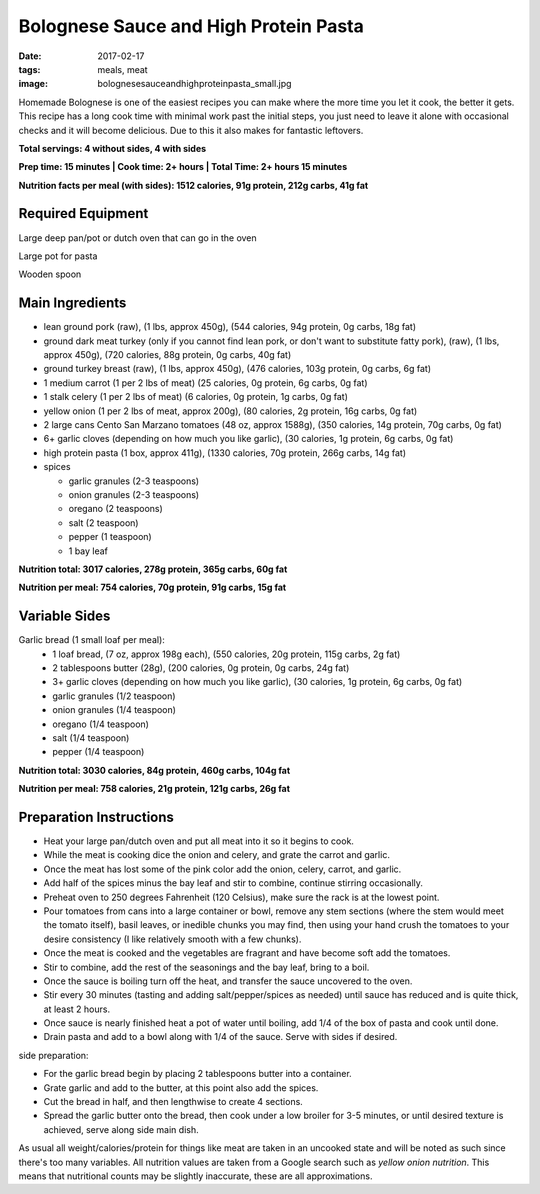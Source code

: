 Bolognese Sauce and High Protein Pasta
======================================
:date: 2017-02-17
:tags: meals, meat
:image: bolognesesauceandhighproteinpasta_small.jpg

Homemade Bolognese is one of the easiest recipes you can make where the more
time you let it cook, the better it gets. This recipe has a long cook time
with minimal work past the initial steps, you just need to leave it alone with
occasional checks and it will become delicious. Due to this it also makes
for fantastic leftovers.

.. image:: images/bolognesesauceandhighproteinpasta_large.jpg
    :alt: Bolognese Sauce and High Protein Pasta
    :align: left

**Total servings: 4 without sides, 4 with sides**

**Prep time: 15 minutes | Cook time: 2+ hours | Total Time: 2+ hours 15 minutes**

**Nutrition facts per meal (with sides): 1512 calories, 91g protein, 212g carbs, 41g fat**

Required Equipment
------------------

Large deep pan/pot or dutch oven that can go in the oven

Large pot for pasta

Wooden spoon

Main Ingredients
----------------

- lean ground pork (raw), (1 lbs, approx 450g), (544 calories, 94g protein,
  0g carbs, 18g fat)
- ground dark meat turkey (only if you cannot find lean pork, or don't want
  to substitute fatty pork), (raw), (1 lbs, approx 450g), (720 calories,
  88g protein, 0g carbs, 40g fat)
- ground turkey breast (raw), (1 lbs, approx 450g), (476 calories,
  103g protein, 0g carbs, 6g fat)
- 1 medium carrot (1 per 2 lbs of meat) (25 calories, 0g protein, 6g carbs,
  0g fat)
- 1 stalk celery (1 per 2 lbs of meat) (6 calories, 0g protein, 1g carbs, 0g
  fat)
- yellow onion (1 per 2 lbs of meat, approx 200g), (80 calories, 2g protein,
  16g carbs, 0g fat)
- 2 large cans Cento San Marzano tomatoes (48 oz, approx 1588g), (350
  calories, 14g protein, 70g carbs, 0g fat)
- 6+ garlic cloves (depending on how much you like garlic), (30 calories, 1g
  protein, 6g carbs, 0g fat)
- high protein pasta (1 box, approx 411g), (1330 calories, 70g protein, 266g
  carbs, 14g fat)
- spices

  - garlic granules (2-3 teaspoons)
  - onion granules (2-3 teaspoons)
  - oregano (2 teaspoons)
  - salt (2 teaspoon)
  - pepper (1 teaspoon)
  - 1 bay leaf

**Nutrition total: 3017 calories, 278g protein, 365g carbs, 60g fat**

**Nutrition per meal: 754 calories, 70g protein, 91g carbs, 15g fat**

Variable Sides
--------------

Garlic bread (1 small loaf per meal):
  - 1 loaf bread, (7 oz, approx 198g each), (550 calories, 20g
    protein, 115g carbs, 2g fat)
  - 2 tablespoons butter (28g), (200 calories, 0g protein, 0g carbs, 24g fat)
  - 3+ garlic cloves (depending on how much you like garlic), (30 calories,
    1g protein, 6g carbs, 0g fat)
  - garlic granules (1/2 teaspoon)
  - onion granules (1/4 teaspoon)
  - oregano (1/4 teaspoon)
  - salt (1/4 teaspoon)
  - pepper (1/4 teaspoon)

**Nutrition total: 3030 calories, 84g protein, 460g carbs, 104g fat**

**Nutrition per meal: 758 calories, 21g protein, 121g carbs, 26g fat**

Preparation Instructions
------------------------

- Heat your large pan/dutch oven and put all meat into it so it begins to cook.
- While the meat is cooking dice the onion and celery, and grate the carrot
  and garlic.
- Once the meat has lost some of the pink color add the onion, celery, carrot,
  and garlic.
- Add half of the spices minus the bay leaf and stir to combine, continue
  stirring occasionally.
- Preheat oven to 250 degrees Fahrenheit (120 Celsius), make sure the rack is
  at the lowest point.
- Pour tomatoes from cans into a large container or bowl, remove any stem
  sections (where the stem would meet the tomato itself), basil leaves, or
  inedible chunks you may find, then using your hand crush the tomatoes to
  your desire consistency (I like relatively smooth with a few chunks).
- Once the meat is cooked and the vegetables are fragrant and have become soft
  add the tomatoes.
- Stir to combine, add the rest of the seasonings and the bay leaf, bring to a
  boil.
- Once the sauce is boiling turn off the heat, and transfer the sauce
  uncovered to the oven.
- Stir every 30 minutes (tasting and adding salt/pepper/spices as needed)
  until sauce has reduced and is quite thick, at least 2 hours.
- Once sauce is nearly finished heat a pot of water until boiling, add 1/4
  of the box of pasta and cook until done.
- Drain pasta and add to a bowl along with 1/4 of the sauce. Serve with sides
  if desired.

side preparation:

- For the garlic bread begin by placing 2 tablespoons butter into a container.
- Grate garlic and add to the butter, at this point also add the spices.
- Cut the bread in half, and then lengthwise to create 4 sections.
- Spread the garlic butter onto the bread, then cook under a low broiler
  for 3-5 minutes, or until desired texture is achieved, serve along side main
  dish.

As usual all weight/calories/protein for things like meat are taken in an
uncooked state and will be noted as such since there's too many variables. All
nutrition values are taken from a Google search such as
`yellow onion nutrition`. This means that nutritional counts may be slightly
inaccurate, these are all approximations.
